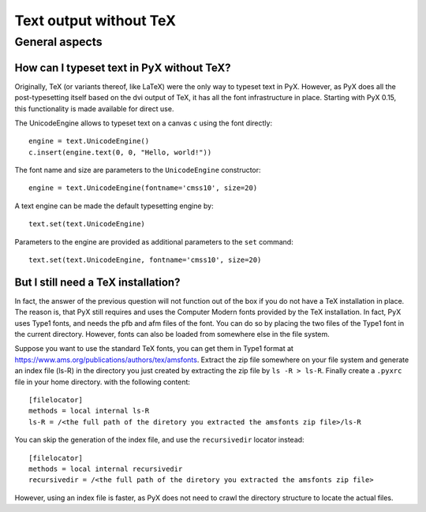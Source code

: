 .. _text_without_tex:

=======================
Text output without TeX
=======================

General aspects
===============


.. _unicode_engine:

How can I typeset text in PyX without TeX?
------------------------------------------

Originally, TeX (or variants thereof, like LaTeX) were the only way to typeset
text in PyX. However, as PyX does all the post-typesetting itself based on the
dvi output of TeX, it has all the font infrastructure in place. Starting with
PyX 0.15, this functionality is made available for direct use.

The UnicodeEngine allows to typeset text on a canvas ``c`` using the font
directly::

    engine = text.UnicodeEngine()
    c.insert(engine.text(0, 0, "Hello, world!"))

The font name and size are parameters to the ``UnicodeEngine`` constructor::

    engine = text.UnicodeEngine(fontname='cmss10', size=20)

A text engine can be made the default typesetting engine by::

    text.set(text.UnicodeEngine)

Parameters to the engine are provided as additional parameters to the ``set``
command::

    text.set(text.UnicodeEngine, fontname='cmss10', size=20)


.. _font_configuration_for_the_unicode_engine:

But I still need a TeX installation?
------------------------------------

In fact, the answer of the previous question will not function out of the box
if you do not have a TeX installation in place. The reason is, that PyX still
requires and uses the Computer Modern fonts provided by the TeX installation.
In fact, PyX uses Type1 fonts, and needs the pfb and afm files of the font. You
can do so by placing the two files of the Type1 font in the current directory.
However, fonts can also be loaded from somewhere else in the file system.

Suppose you want to use the standard TeX fonts, you can get them in Type1
format at `https://www.ams.org/publications/authors/tex/amsfonts <https://www.ams.org/publications/authors/tex/amsfonts>`_.
Extract the zip file somewhere on your file system and generate an index file
(ls-R) in the directory you just created by extracting the zip file by
``ls -R > ls-R``. Finally create a ``.pyxrc`` file in your home directory. with the
following content::

    [filelocator]
    methods = local internal ls-R
    ls-R = /<the full path of the diretory you extracted the amsfonts zip file>/ls-R

You can skip the generation of the index file, and use the ``recursivedir``
locator instead::

    [filelocator]
    methods = local internal recursivedir
    recursivedir = /<the full path of the diretory you extracted the amsfonts zip file>

However, using an index file is faster, as PyX does not need to crawl the
directory structure to locate the actual files.
